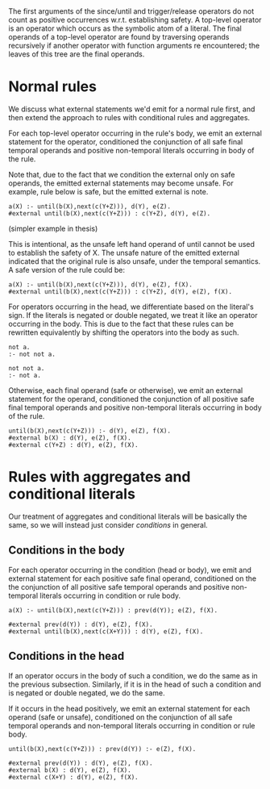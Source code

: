 #+begin_src 

#+end_src

The first arguments of the since/until and trigger/release operators do not count as positive
occurrences w.r.t. establishing safety. A top-level operator is an operator which occurs as the
symbolic atom of a literal. The final operands of a top-level operator are found by traversing
operands recursively if another operator with function arguments re encountered; the leaves of this
tree are the final operands.

* Normal rules

We discuss what external statements we'd emit for a normal rule first, and then extend the approach
to rules with conditional rules and aggregates.

For each top-level operator occurring in the rule's body, we emit an external statement for the
operator, conditioned the conjunction of all safe final temporal operands and positive
non-temporal literals occurring in body of the rule.

Note that, due to the fact that we condition the external only on safe operands, the emitted external statements may become unsafe. For example, rule below is safe, but the emitted external is note.

#+begin_src
a(X) :- until(b(X),next(c(Y+Z))), d(Y), e(Z).
#external until(b(X),next(c(Y+Z))) : c(Y+Z), d(Y), e(Z).
#+end_src

(simpler example in thesis)

This is intentional, as the unsafe left hand operand of until cannot be used to establish the safety
of X. The unsafe nature of the emitted external indicated that the original rule is also unsafe,
under the temporal semantics. A safe version of the rule could be:

#+begin_src
a(X) :- until(b(X),next(c(Y+Z))), d(Y), e(Z), f(X).
#external until(b(X),next(c(Y+Z))) : c(Y+Z), d(Y), e(Z), f(X).
#+end_src

For operators occurring in the head, we differentiate based on the literal's sign. 
If the literals is negated or double negated, we treat it like an operator occurring in the body. This is due to the fact that these rules can be rewritten equivalently by shifting the operators into the body as such.

#+begin_src 
not a.
:- not not a.

not not a.
:- not a.
#+end_src

Otherwise, each final operand (safe or otherwise), we emit an external
statement for the operand, conditioned the conjunction of all positive safe final temporal operands and
positive non-temporal literals occurring in body of the rule.

#+begin_src 
until(b(X),next(c(Y+Z))) :- d(Y), e(Z), f(X).
#external b(X) : d(Y), e(Z), f(X).
#external c(Y+Z) : d(Y), e(Z), f(X).
#+end_src

* Rules with aggregates and conditional literals

Our treatment of aggregates and conditional literals will be basically the same, so we will instead
just consider /conditions/ in general.

** Conditions in the body

For each operator occurring in the condition (head or body), we emit and external statement for each positive
safe final operand, conditioned on the the conjunction of all positive safe temporal operands and positive non-temporal
literals occurring in condition or rule body.

#+begin_src 
a(X) :- until(b(X),next(c(Y+Z))) : prev(d(Y)); e(Z), f(X).

#external prev(d(Y)) : d(Y), e(Z), f(X).
#external until(b(X),next(c(X+Y))) : d(Y), e(Z), f(X).
#+end_src

** Conditions in the head

If an operator occurs in the body of such a condition, we do the same as in the previous
subsection. Similarly, if it is in the head of such a condition and is negated or double negated, we do the same.

If it occurs in the head positively, we emit an external statement for each operand (safe or unsafe),
conditioned on the conjunction of all safe temporal operands and non-temporal literals occurring in
condition or rule body.

#+begin_src 
until(b(X),next(c(Y+Z))) : prev(d(Y)) :- e(Z), f(X).

#external prev(d(Y)) : d(Y), e(Z), f(X).
#external b(X) : d(Y), e(Z), f(X).
#external c(X+Y) : d(Y), e(Z), f(X).
#+end_src

